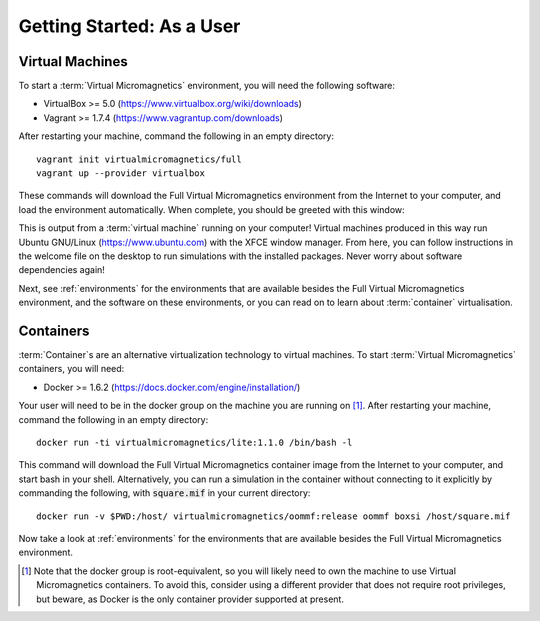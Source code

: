 .. _getting-started-user:

Getting Started: As a User
==========================

Virtual Machines
----------------

To start a :term:`Virtual Micromagnetics` environment, you will need the
following software:

- VirtualBox >= 5.0 (https://www.virtualbox.org/wiki/downloads)
- Vagrant >= 1.7.4 (https://www.vagrantup.com/downloads)

After restarting your machine, command the following in an empty directory::

 vagrant init virtualmicromagnetics/full
 vagrant up --provider virtualbox

These commands will download the Full Virtual Micromagnetics environment from
the Internet to your computer, and load the environment automatically. When
complete, you should be greeted with this window:

.. image:: images/user-window-1.png

This is output from a :term:`virtual machine` running on your computer! Virtual
machines produced in this way run Ubuntu GNU/Linux (https://www.ubuntu.com)
with the XFCE window manager. From here, you can follow instructions in the
welcome file on the desktop to run simulations with the installed
packages. Never worry about software dependencies again!

.. image:: images/user-window-2.png

Next, see :ref:`environments` for the environments that are available besides
the Full Virtual Micromagnetics environment, and the software on these
environments, or you can read on to learn about :term:`container`
virtualisation.

Containers
----------

:term:`Container`\s are an alternative virtualization technology to virtual
machines. To start :term:`Virtual Micromagnetics` containers, you will need:

- Docker >= 1.6.2 (https://docs.docker.com/engine/installation/)

Your user will need to be in the docker group on the machine you are running on
[#]_. After restarting your machine, command the following in an empty
directory::

 docker run -ti virtualmicromagnetics/lite:1.1.0 /bin/bash -l

This command will download the Full Virtual Micromagnetics container image from
the Internet to your computer, and start bash in your shell. Alternatively, you
can run a simulation in the container without connecting to it explicitly by
commanding the following, with :code:`square.mif` in your current directory::

 docker run -v $PWD:/host/ virtualmicromagnetics/oommf:release oommf boxsi /host/square.mif

Now take a look at :ref:`environments` for the environments that are available
besides the Full Virtual Micromagnetics environment.

.. [#] Note that the docker group is root-equivalent, so you will likely need
   to own the machine to use Virtual Micromagnetics containers. To avoid this,
   consider using a different provider that does not require root privileges,
   but beware, as Docker is the only container provider supported at present.
